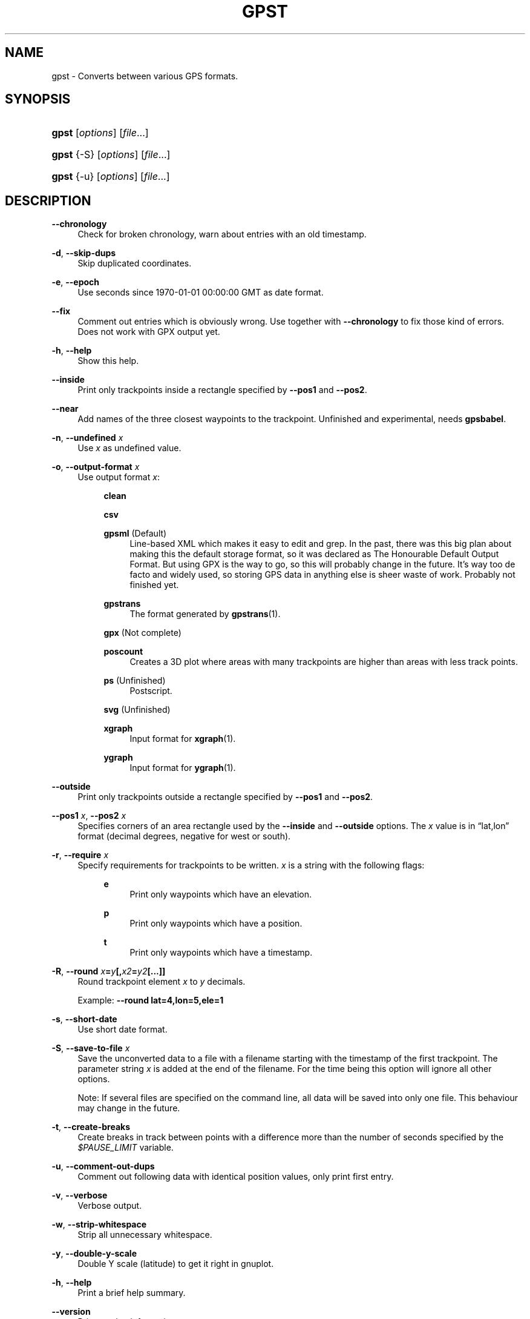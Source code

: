 .\"     Title: gpst
.\"    Author: 
.\" Generator: DocBook XSL Stylesheets v1.71.1 <http://docbook.sf.net/>
.\"      Date: $Id$
.\"    Manual: 
.\"    Source: 
.\"
.TH "GPST" "1" "$Id$" "" ""
.\" disable hyphenation
.nh
.\" disable justification (adjust text to left margin only)
.ad l
.SH "NAME"
gpst \- Converts between various GPS formats.
.SH "SYNOPSIS"
.HP 5
\fBgpst\fR [\fIoptions\fR] [\fIfile\fR...]
.HP 5
\fBgpst\fR {\-S} [\fIoptions\fR] [\fIfile\fR...]
.HP 5
\fBgpst\fR {\-u} [\fIoptions\fR] [\fIfile\fR...]
.SH "DESCRIPTION"
.PP
\fB\-\-chronology\fR
.RS 4
Check for broken chronology, warn about entries with an old timestamp.
.RE
.PP
\fB\-d\fR, \fB\-\-skip\-dups\fR
.RS 4
Skip duplicated coordinates.
.RE
.PP
\fB\-e\fR, \fB\-\-epoch\fR
.RS 4
Use seconds since 1970\-01\-01 00:00:00 GMT as date format.
.RE
.PP
\fB\-\-fix\fR
.RS 4
Comment out entries which is obviously wrong. Use together with
\fB\-\-chronology\fR
to fix those kind of errors. Does not work with GPX output yet.
.RE
.PP
\fB\-h\fR, \fB\-\-help\fR
.RS 4
Show this help.
.RE
.PP
\fB\-\-inside\fR
.RS 4
Print only trackpoints inside a rectangle specified by
\fB\-\-pos1\fR
and
\fB\-\-pos2\fR.
.RE
.PP
\fB\-\-near\fR
.RS 4
Add names of the three closest waypoints to the trackpoint. Unfinished and experimental, needs
\fBgpsbabel\fR.
.RE
.PP
\fB\-n\fR, \fB\-\-undefined \fR\fB\fIx\fR\fR
.RS 4
Use
\fIx\fR
as undefined value.
.RE
.PP
\fB\-o\fR, \fB\-\-output\-format \fR\fB\fIx\fR\fR
.RS 4
Use output format
\fIx\fR:
.RS 4
.PP
\fBclean\fR
.RS 4
.RE
.PP
\fBcsv\fR
.RS 4
.RE
.PP
\fBgpsml\fR (Default)
.RS 4
Line\-based XML which makes it easy to edit and grep. In the past, there was this big plan about making this the default storage format, so it was declared as The Honourable Default Output Format. But using GPX is the way to go, so this will probably change in the future. It\(cqs way too
de facto
and widely used, so storing GPS data in anything else is sheer waste of work. Probably not finished yet.
.RE
.PP
\fBgpstrans\fR
.RS 4
The format generated by
\fBgpstrans\fR(1).
.RE
.PP
\fBgpx\fR (Not complete)
.RS 4
.RE
.PP
\fBposcount\fR
.RS 4
Creates a 3D plot where areas with many trackpoints are higher than areas with less track points.
.RE
.PP
\fBps\fR (Unfinished)
.RS 4
Postscript.
.RE
.PP
\fBsvg\fR (Unfinished)
.RS 4
.RE
.PP
\fBxgraph\fR
.RS 4
Input format for
\fBxgraph\fR(1).
.RE
.PP
\fBygraph\fR
.RS 4
Input format for
\fBygraph\fR(1).
.RE
.RE
.RE
.PP
\fB\-\-outside\fR
.RS 4
Print only trackpoints outside a rectangle specified by
\fB\-\-pos1\fR
and
\fB\-\-pos2\fR.
.RE
.PP
\fB\-\-pos1 \fR\fB\fIx\fR\fR, \fB\-\-pos2 \fR\fB\fIx\fR\fR
.RS 4
Specifies corners of an area rectangle used by the
\fB\-\-inside\fR
and
\fB\-\-outside\fR
options. The
\fIx\fR
value is in
\(lqlat,lon\(rq
format (decimal degrees, negative for west or south).
.RE
.PP
\fB\-r\fR, \fB\-\-require \fR\fB\fIx\fR\fR
.RS 4
Specify requirements for trackpoints to be written.
\fIx\fR
is a string with the following flags:
.RS 4
.PP
\fBe\fR
.RS 4
Print only waypoints which have an elevation.
.RE
.PP
\fBp\fR
.RS 4
Print only waypoints which have a position.
.RE
.PP
\fBt\fR
.RS 4
Print only waypoints which have a timestamp.
.RE
.RE
.RE
.PP
\fB\-R\fR, \fB\-\-round \fR\fB\fIx\fR\fR\fB=\fR\fB\fIy\fR\fR\fB[,\fR\fB\fIx2\fR\fR\fB=\fR\fB\fIy2\fR\fR\fB[...]]\fR
.RS 4
Round trackpoint element
\fIx\fR
to
\fIy\fR
decimals.
.sp
Example:
\fB\-\-round lat=4,lon=5,ele=1\fR
.RE
.PP
\fB\-s\fR, \fB\-\-short\-date\fR
.RS 4
Use short date format.
.RE
.PP
\fB\-S\fR, \fB\-\-save\-to\-file \fR\fB\fIx\fR\fR
.RS 4
Save the unconverted data to a file with a filename starting with the timestamp of the first trackpoint. The parameter string
\fIx\fR
is added at the end of the filename. For the time being this option will ignore all other options.
.sp
Note: If several files are specified on the command line, all data will be saved into only one file. This behaviour may change in the future.
.RE
.PP
\fB\-t\fR, \fB\-\-create\-breaks\fR
.RS 4
Create breaks in track between points with a difference more than the number of seconds specified by the
\fI$PAUSE_LIMIT\fR
variable.
.RE
.PP
\fB\-u\fR, \fB\-\-comment\-out\-dups\fR
.RS 4
Comment out following data with identical position values, only print first entry.
.RE
.PP
\fB\-v\fR, \fB\-\-verbose\fR
.RS 4
Verbose output.
.RE
.PP
\fB\-w\fR, \fB\-\-strip\-whitespace\fR
.RS 4
Strip all unnecessary whitespace.
.RE
.PP
\fB\-y\fR, \fB\-\-double\-y\-scale\fR
.RS 4
Double Y scale (latitude) to get it right in gnuplot.
.RE
.PP
\fB\-h\fR, \fB\-\-help\fR
.RS 4
Print a brief help summary.
.RE
.PP
\fB\-\-version\fR
.RS 4
Print version information.
.RE
.PP
\fB\-\-debug\fR
.RS 4
Print debugging messages.
.RE
.SH "BUGS"
.PP
Pretty incomplete in some areas. Some of the source formats are undocumented and thus incomplete. Some functionality is not working properly, for example the Postscript output.
.SH "AUTHOR"
.PP
Made by
Øyvind A. Holm
<sunny@sunbase.org>.
.SH "COPYRIGHT"
.PP
Copyleft \(co
Øyvind A. Holm
<sunny@sunbase.org>. This is free software; see the file
\fICOPYING\fR
for legalese stuff.
.SH "LICENSE"
.PP
This program is free software; you can redistribute it and/or modify it under the terms of the GNU General Public License as published by the Free Software Foundation; either version 2 of the License, or (at your option) any later version.
.PP
This program is distributed in the hope that it will be useful, but WITHOUT ANY WARRANTY; without even the implied warranty of MERCHANTABILITY or FITNESS FOR A PARTICULAR PURPOSE. See the GNU General Public License for more details.
.PP
You should have received a copy of the GNU General Public License along with this program; if not, write to the Free Software Foundation, Inc., 59 Temple Place, Suite 330, Boston, MA 02111\-1307 USA
.SH "SEE ALSO"
.PP
\fBgpsbabel\fR(1)
